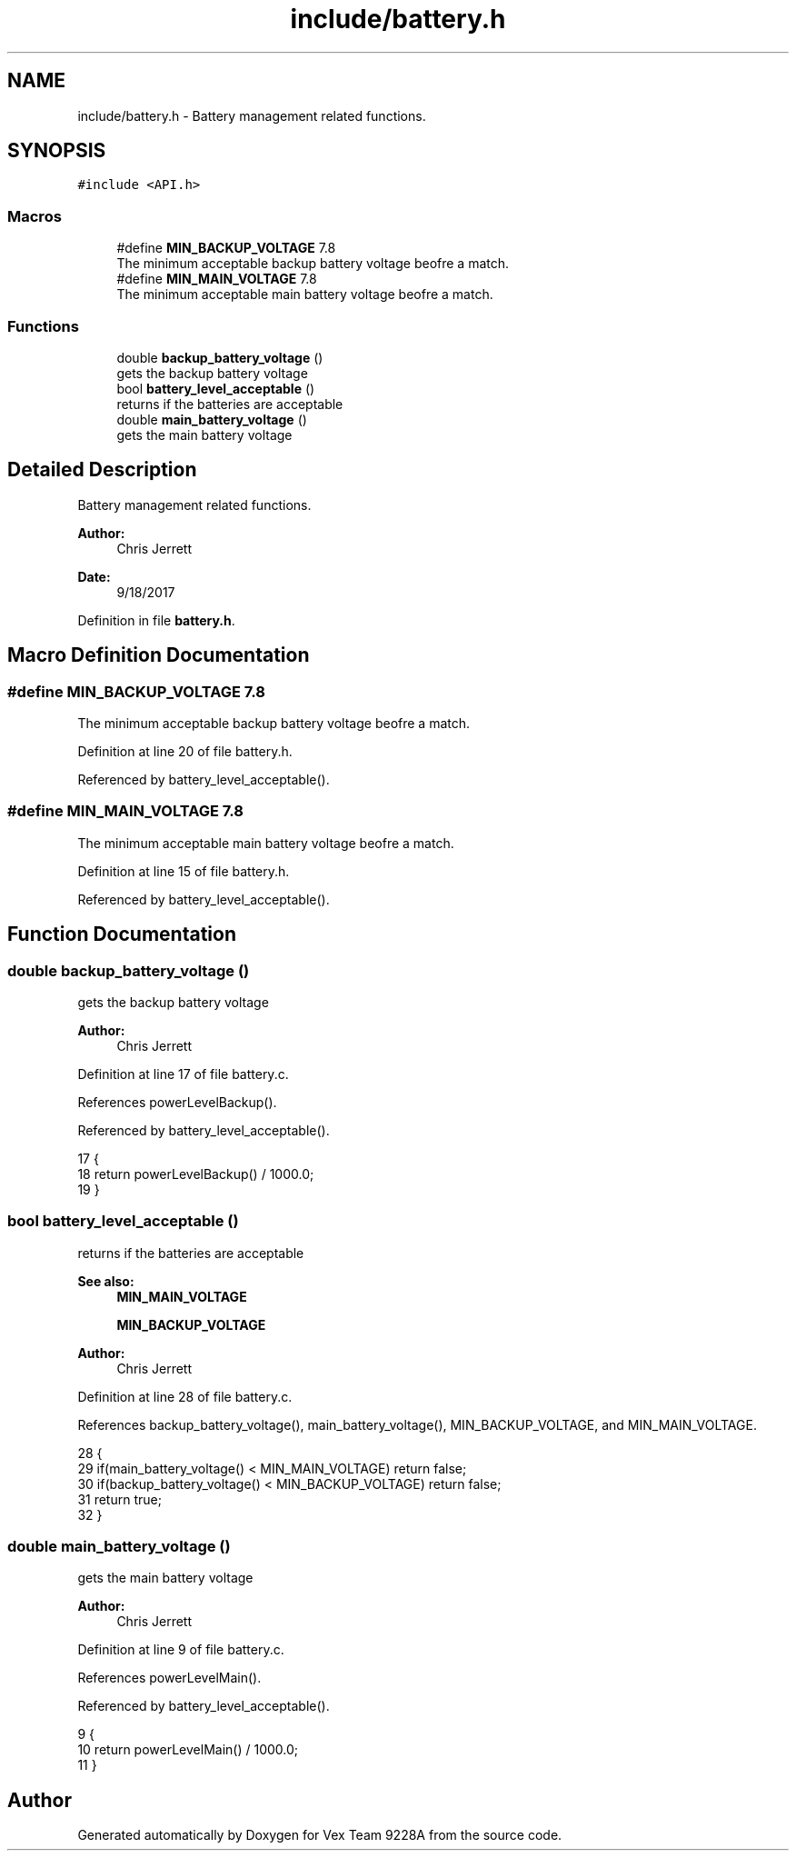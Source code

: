 .TH "include/battery.h" 3 "Tue Nov 28 2017" "Version 1.1.4" "Vex Team 9228A" \" -*- nroff -*-
.ad l
.nh
.SH NAME
include/battery.h \- Battery management related functions\&.  

.SH SYNOPSIS
.br
.PP
\fC#include <API\&.h>\fP
.br

.SS "Macros"

.in +1c
.ti -1c
.RI "#define \fBMIN_BACKUP_VOLTAGE\fP   7\&.8"
.br
.RI "The minimum acceptable backup battery voltage beofre a match\&. "
.ti -1c
.RI "#define \fBMIN_MAIN_VOLTAGE\fP   7\&.8"
.br
.RI "The minimum acceptable main battery voltage beofre a match\&. "
.in -1c
.SS "Functions"

.in +1c
.ti -1c
.RI "double \fBbackup_battery_voltage\fP ()"
.br
.RI "gets the backup battery voltage "
.ti -1c
.RI "bool \fBbattery_level_acceptable\fP ()"
.br
.RI "returns if the batteries are acceptable "
.ti -1c
.RI "double \fBmain_battery_voltage\fP ()"
.br
.RI "gets the main battery voltage "
.in -1c
.SH "Detailed Description"
.PP 
Battery management related functions\&. 


.PP
\fBAuthor:\fP
.RS 4
Chris Jerrett 
.RE
.PP
\fBDate:\fP
.RS 4
9/18/2017 
.RE
.PP

.PP
Definition in file \fBbattery\&.h\fP\&.
.SH "Macro Definition Documentation"
.PP 
.SS "#define MIN_BACKUP_VOLTAGE   7\&.8"

.PP
The minimum acceptable backup battery voltage beofre a match\&. 
.PP
Definition at line 20 of file battery\&.h\&.
.PP
Referenced by battery_level_acceptable()\&.
.SS "#define MIN_MAIN_VOLTAGE   7\&.8"

.PP
The minimum acceptable main battery voltage beofre a match\&. 
.PP
Definition at line 15 of file battery\&.h\&.
.PP
Referenced by battery_level_acceptable()\&.
.SH "Function Documentation"
.PP 
.SS "double backup_battery_voltage ()"

.PP
gets the backup battery voltage 
.PP
\fBAuthor:\fP
.RS 4
Chris Jerrett 
.RE
.PP

.PP
Definition at line 17 of file battery\&.c\&.
.PP
References powerLevelBackup()\&.
.PP
Referenced by battery_level_acceptable()\&.
.PP
.nf
17                                 {
18   return powerLevelBackup() / 1000\&.0;
19 }
.fi
.SS "bool battery_level_acceptable ()"

.PP
returns if the batteries are acceptable 
.PP
\fBSee also:\fP
.RS 4
\fBMIN_MAIN_VOLTAGE\fP 
.PP
\fBMIN_BACKUP_VOLTAGE\fP
.RE
.PP
\fBAuthor:\fP
.RS 4
Chris Jerrett 
.RE
.PP

.PP
Definition at line 28 of file battery\&.c\&.
.PP
References backup_battery_voltage(), main_battery_voltage(), MIN_BACKUP_VOLTAGE, and MIN_MAIN_VOLTAGE\&.
.PP
.nf
28                                 {
29   if(main_battery_voltage() < MIN_MAIN_VOLTAGE) return false;
30   if(backup_battery_voltage() < MIN_BACKUP_VOLTAGE) return false;
31   return true;
32 }
.fi
.SS "double main_battery_voltage ()"

.PP
gets the main battery voltage 
.PP
\fBAuthor:\fP
.RS 4
Chris Jerrett 
.RE
.PP

.PP
Definition at line 9 of file battery\&.c\&.
.PP
References powerLevelMain()\&.
.PP
Referenced by battery_level_acceptable()\&.
.PP
.nf
9                               {
10   return powerLevelMain() / 1000\&.0;
11 }
.fi
.SH "Author"
.PP 
Generated automatically by Doxygen for Vex Team 9228A from the source code\&.
